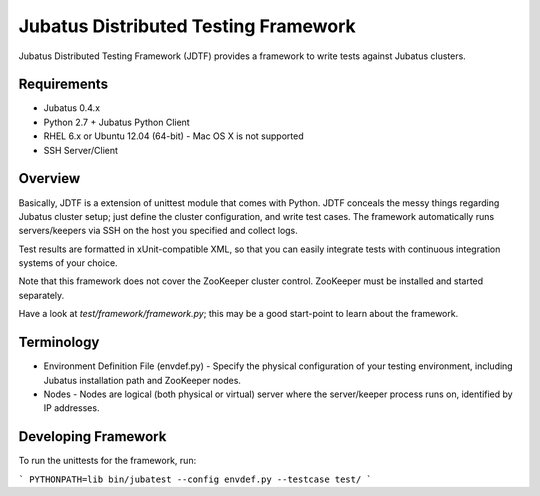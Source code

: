 Jubatus Distributed Testing Framework
==========================================

Jubatus Distributed Testing Framework (JDTF) provides a framework to write tests against Jubatus clusters.

Requirements
---------------

- Jubatus 0.4.x
- Python 2.7 + Jubatus Python Client
- RHEL 6.x or Ubuntu 12.04 (64-bit)
  - Mac OS X is not supported
- SSH Server/Client

Overview
------------

Basically, JDTF is a extension of unittest module that comes with Python.
JDTF conceals the messy things regarding Jubatus cluster setup; just define the cluster configuration, and write test cases.
The framework automatically runs servers/keepers via SSH on the host you specified and collect logs.

Test results are formatted in xUnit-compatible XML, so that you can easily integrate tests with continuous integration systems of your choice.

Note that this framework does not cover the ZooKeeper cluster control.
ZooKeeper must be installed and started separately.

Have a look at `test/framework/framework.py`; this may be a good start-point to learn about the framework.

Terminology
--------------

- Environment Definition File (envdef.py)
  - Specify the physical configuration of your testing environment, including Jubatus installation path and ZooKeeper nodes.

- Nodes
  - Nodes are logical (both physical or virtual) server where the server/keeper process runs on, identified by IP addresses.

Developing Framework
-----------------------

To run the unittests for the framework, run:

```
PYTHONPATH=lib bin/jubatest --config envdef.py --testcase test/
```

